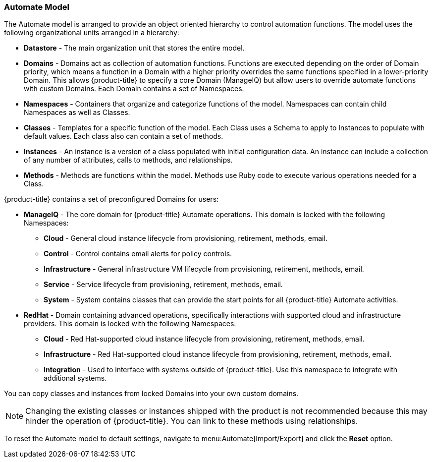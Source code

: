 === Automate Model

The Automate model is arranged to provide an object oriented hierarchy
to control automation functions. The model uses the following
organizational units arranged in a hierarchy:

* *Datastore* - The main organization unit that stores the entire model.
* *Domains* - Domains act as collection of automation functions. Functions
are executed depending on the order of Domain priority, which means a
function in a Domain with a higher priority overrides the same functions
specified in a lower-priority Domain. This allows {product-title} to specify a core Domain (ManageIQ) but allow users to override
automate functions with custom Domains. Each Domain contains a set of
Namespaces.
* *Namespaces* - Containers that organize and categorize functions of the
model. Namespaces can contain child Namespaces as well as Classes.
* *Classes* - Templates for a specific function of the model. Each Class
uses a Schema to apply to Instances to populate with default values.
Each class also can contain a set of methods.
* *Instances* - An instance is a version of a class populated with initial
configuration data. An instance can include a collection of any number
of attributes, calls to methods, and relationships.
* *Methods* - Methods are functions within the model. Methods use Ruby
code to execute various operations needed for a Class.

{product-title} contains a set of preconfigured Domains for
users:

* *ManageIQ* - The core domain for {product-title} Automate
operations. This domain is locked with the following Namespaces:
** *Cloud* - General cloud instance lifecycle from provisioning,
retirement, methods, email.
** *Control* - Control contains email alerts for policy controls.
** *Infrastructure* - General infrastructure VM lifecycle from
provisioning, retirement, methods, email.
** *Service* - Service lifecycle from provisioning, retirement, methods,
email.
** *System* - System contains classes that can provide the start points
for all {product-title} Automate activities.
* *RedHat* - Domain containing advanced operations, specifically
interactions with supported cloud and infrastructure providers. This
domain is locked with the following Namespaces:
** *Cloud* - Red Hat-supported cloud instance lifecycle from provisioning,
retirement, methods, email.
** *Infrastructure* - Red Hat-supported cloud instance lifecycle from
provisioning, retirement, methods, email.
** *Integration* - Used to interface with systems outside of {product-title}. Use this namespace to integrate with additional
systems.

You can copy classes and instances from locked Domains into your own
custom domains.

[NOTE]
====
Changing the existing classes or instances shipped with the product is not recommended because this may hinder the operation of {product-title}. You can link to these methods using relationships.
====

To reset the Automate model to default settings, navigate to
menu:Automate[Import/Export] and click the *Reset* option.



